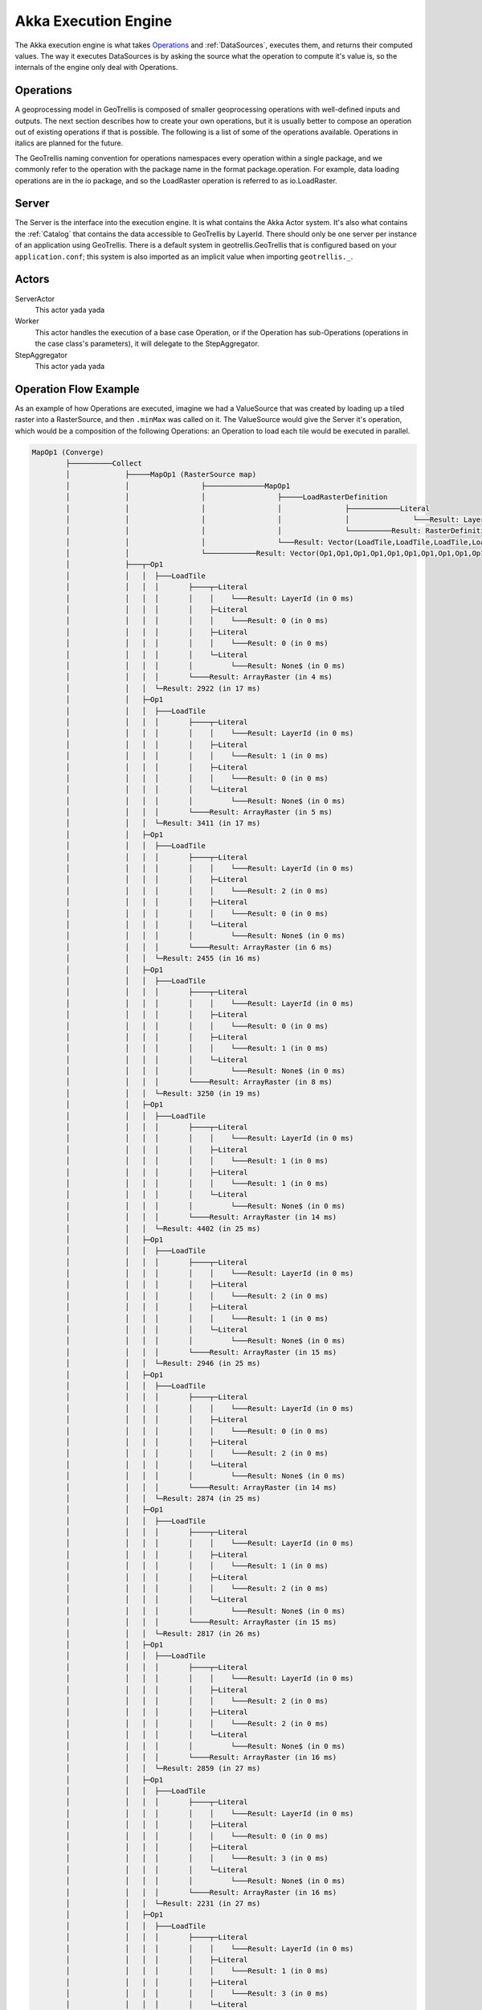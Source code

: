 .. _engine:

Akka Execution Engine
=====================

The Akka execution engine is what takes `Operations`_ and :ref:`DataSources`, executes them, and returns their computed values. The way it executes DataSources is by asking the source what the operation to compute it's value is, so the internals of the engine only deal with Operations.

Operations
----------

A geoprocessing model in GeoTrellis is composed of smaller geoprocessing operations with well-defined inputs and outputs. The next section describes how to create your own operations, but it is usually better to compose an operation out of existing operations if that is possible. The following is a list of some of the operations available. Operations in italics are planned for the future.

The GeoTrellis naming convention for operations namespaces every operation within a single package, and we commonly refer to the operation with the package name in the format package.operation. For example, data loading operations are in the io package, and so the LoadRaster operation is referred to as io.LoadRaster.

Server
------

The Server is the interface into the execution engine. It is what contains the Akka Actor system. It's also what contains the :ref:`Catalog` that contains the data accessible to GeoTrellis by LayerId. There should only be one server per instance of an application using GeoTrellis. There is a default system in geotrellis.GeoTrellis that is configured based on your ``application.conf``; this system is also imported as an implicit value when importing ``geotrellis._``.

Actors
------

ServerActor
  This actor yada yada

Worker
  This actor handles the execution of a base case Operation, or if the Operation has sub-Operations (operations in the case class's parameters), it will delegate to the StepAggregator.

StepAggregator
  This actor yada yada

Operation Flow Example
----------------------

As an example of how Operations are executed, imagine we had a ValueSource that was created by loading up a tiled raster into a RasterSource, and then ``.minMax`` was called on it. The ValueSource would give the Server it's operation, which would be a composition of the following Operations: an Operation to load each tile would be executed in parallel. 

.. code-block:: console

  MapOp1 (Converge)
          ├──────────Collect
          │             ├─────MapOp1 (RasterSource map)
          │             │                 ├──────────────MapOp1
          │             │                 │                 ├─────LoadRasterDefinition
          │             │                 │                 │               ├────────────Literal
          │             │                 │                 │               │               └───Result: LayerId (in 0 ms)
          │             │                 │                 │               └──────────Result: RasterDefinition (in 1 ms)
          │             │                 │                 └───Result: Vector(LoadTile,LoadTile,LoadTile,LoadTile,LoadTile,LoadTile,LoadTile,LoadTile,LoadTile,LoadTile,LoadTile,LoadTile) (in 3 ms)
          │             │                 └────────────Result: Vector(Op1,Op1,Op1,Op1,Op1,Op1,Op1,Op1,Op1,Op1,Op1,Op1) (in 4 ms)
          │             ├───┬─Op1
          │             │   │  ├───LoadTile
          │             │   │  │       ├────┬─Literal
          │             │   │  │       │    │    └───Result: LayerId (in 0 ms)
          │             │   │  │       │    ├─Literal
          │             │   │  │       │    │    └───Result: 0 (in 0 ms)
          │             │   │  │       │    ├─Literal
          │             │   │  │       │    │    └───Result: 0 (in 0 ms)
          │             │   │  │       │    └─Literal
          │             │   │  │       │         └───Result: None$ (in 0 ms)
          │             │   │  │       └────Result: ArrayRaster (in 4 ms)
          │             │   │  └─Result: 2922 (in 17 ms)
          │             │   ├─Op1
          │             │   │  ├───LoadTile
          │             │   │  │       ├────┬─Literal
          │             │   │  │       │    │    └───Result: LayerId (in 0 ms)
          │             │   │  │       │    ├─Literal
          │             │   │  │       │    │    └───Result: 1 (in 0 ms)
          │             │   │  │       │    ├─Literal
          │             │   │  │       │    │    └───Result: 0 (in 0 ms)
          │             │   │  │       │    └─Literal
          │             │   │  │       │         └───Result: None$ (in 0 ms)
          │             │   │  │       └────Result: ArrayRaster (in 5 ms)
          │             │   │  └─Result: 3411 (in 17 ms)
          │             │   ├─Op1
          │             │   │  ├───LoadTile
          │             │   │  │       ├────┬─Literal
          │             │   │  │       │    │    └───Result: LayerId (in 0 ms)
          │             │   │  │       │    ├─Literal
          │             │   │  │       │    │    └───Result: 2 (in 0 ms)
          │             │   │  │       │    ├─Literal
          │             │   │  │       │    │    └───Result: 0 (in 0 ms)
          │             │   │  │       │    └─Literal
          │             │   │  │       │         └───Result: None$ (in 0 ms)
          │             │   │  │       └────Result: ArrayRaster (in 6 ms)
          │             │   │  └─Result: 2455 (in 16 ms)
          │             │   ├─Op1
          │             │   │  ├───LoadTile
          │             │   │  │       ├────┬─Literal
          │             │   │  │       │    │    └───Result: LayerId (in 0 ms)
          │             │   │  │       │    ├─Literal
          │             │   │  │       │    │    └───Result: 0 (in 0 ms)
          │             │   │  │       │    ├─Literal
          │             │   │  │       │    │    └───Result: 1 (in 0 ms)
          │             │   │  │       │    └─Literal
          │             │   │  │       │         └───Result: None$ (in 0 ms)
          │             │   │  │       └────Result: ArrayRaster (in 8 ms)
          │             │   │  └─Result: 3250 (in 19 ms)
          │             │   ├─Op1
          │             │   │  ├───LoadTile
          │             │   │  │       ├────┬─Literal
          │             │   │  │       │    │    └───Result: LayerId (in 0 ms)
          │             │   │  │       │    ├─Literal
          │             │   │  │       │    │    └───Result: 1 (in 0 ms)
          │             │   │  │       │    ├─Literal
          │             │   │  │       │    │    └───Result: 1 (in 0 ms)
          │             │   │  │       │    └─Literal
          │             │   │  │       │         └───Result: None$ (in 0 ms)
          │             │   │  │       └────Result: ArrayRaster (in 14 ms)
          │             │   │  └─Result: 4402 (in 25 ms)
          │             │   ├─Op1
          │             │   │  ├───LoadTile
          │             │   │  │       ├────┬─Literal
          │             │   │  │       │    │    └───Result: LayerId (in 0 ms)
          │             │   │  │       │    ├─Literal
          │             │   │  │       │    │    └───Result: 2 (in 0 ms)
          │             │   │  │       │    ├─Literal
          │             │   │  │       │    │    └───Result: 1 (in 0 ms)
          │             │   │  │       │    └─Literal
          │             │   │  │       │         └───Result: None$ (in 0 ms)
          │             │   │  │       └────Result: ArrayRaster (in 15 ms)
          │             │   │  └─Result: 2946 (in 25 ms)
          │             │   ├─Op1
          │             │   │  ├───LoadTile
          │             │   │  │       ├────┬─Literal
          │             │   │  │       │    │    └───Result: LayerId (in 0 ms)
          │             │   │  │       │    ├─Literal
          │             │   │  │       │    │    └───Result: 0 (in 0 ms)
          │             │   │  │       │    ├─Literal
          │             │   │  │       │    │    └───Result: 2 (in 0 ms)
          │             │   │  │       │    └─Literal
          │             │   │  │       │         └───Result: None$ (in 0 ms)
          │             │   │  │       └────Result: ArrayRaster (in 14 ms)
          │             │   │  └─Result: 2874 (in 25 ms)
          │             │   ├─Op1
          │             │   │  ├───LoadTile
          │             │   │  │       ├────┬─Literal
          │             │   │  │       │    │    └───Result: LayerId (in 0 ms)
          │             │   │  │       │    ├─Literal
          │             │   │  │       │    │    └───Result: 1 (in 0 ms)
          │             │   │  │       │    ├─Literal
          │             │   │  │       │    │    └───Result: 2 (in 0 ms)
          │             │   │  │       │    └─Literal
          │             │   │  │       │         └───Result: None$ (in 0 ms)
          │             │   │  │       └────Result: ArrayRaster (in 15 ms)
          │             │   │  └─Result: 2817 (in 26 ms)
          │             │   ├─Op1
          │             │   │  ├───LoadTile
          │             │   │  │       ├────┬─Literal
          │             │   │  │       │    │    └───Result: LayerId (in 0 ms)
          │             │   │  │       │    ├─Literal
          │             │   │  │       │    │    └───Result: 2 (in 0 ms)
          │             │   │  │       │    ├─Literal
          │             │   │  │       │    │    └───Result: 2 (in 0 ms)
          │             │   │  │       │    └─Literal
          │             │   │  │       │         └───Result: None$ (in 0 ms)
          │             │   │  │       └────Result: ArrayRaster (in 16 ms)
          │             │   │  └─Result: 2859 (in 27 ms)
          │             │   ├─Op1
          │             │   │  ├───LoadTile
          │             │   │  │       ├────┬─Literal
          │             │   │  │       │    │    └───Result: LayerId (in 0 ms)
          │             │   │  │       │    ├─Literal
          │             │   │  │       │    │    └───Result: 0 (in 0 ms)
          │             │   │  │       │    ├─Literal
          │             │   │  │       │    │    └───Result: 3 (in 0 ms)
          │             │   │  │       │    └─Literal
          │             │   │  │       │         └───Result: None$ (in 0 ms)
          │             │   │  │       └────Result: ArrayRaster (in 16 ms)
          │             │   │  └─Result: 2231 (in 27 ms)
          │             │   ├─Op1
          │             │   │  ├───LoadTile
          │             │   │  │       ├────┬─Literal
          │             │   │  │       │    │    └───Result: LayerId (in 0 ms)
          │             │   │  │       │    ├─Literal
          │             │   │  │       │    │    └───Result: 1 (in 0 ms)
          │             │   │  │       │    ├─Literal
          │             │   │  │       │    │    └───Result: 3 (in 0 ms)
          │             │   │  │       │    └─Literal
          │             │   │  │       │         └───Result: None$ (in 0 ms)
          │             │   │  │       └────Result: ArrayRaster (in 17 ms)
          │             │   │  └─Result: 2245 (in 28 ms)
          │             │   └─Op1
          │             │      ├───LoadTile
          │             │      │       ├────┬─Literal
          │             │      │       │    │    └───Result: LayerId (in 0 ms)
          │             │      │       │    ├─Literal
          │             │      │       │    │    └───Result: 2 (in 0 ms)
          │             │      │       │    ├─Literal
          │             │      │       │    │    └───Result: 3 (in 0 ms)
          │             │      │       │    └─Literal
          │             │      │       │         └───Result: None$ (in 0 ms)
          │             │      │       └────Result: ArrayRaster (in 18 ms)
          │             │      └─Result: 2640 (in 28 ms)
          │             └───Result: List(Integer,Integer,Integer,Integer,Integer,Integer,Integer,Integer,Integer,Integer,Integer,Integer) (in 37 ms)
          └────────Result: 2231 (in 38 ms)
